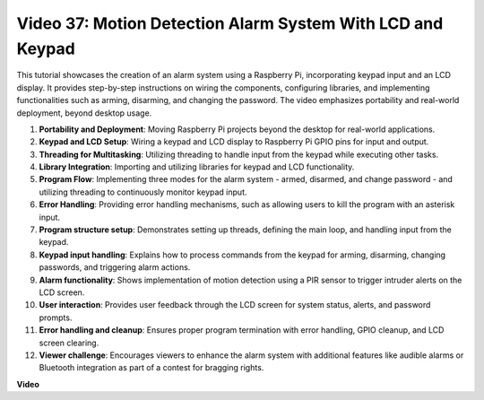 
Video 37: Motion Detection Alarm System With LCD and Keypad
=======================================================================================


This tutorial showcases the creation of an alarm system using a Raspberry Pi, incorporating keypad input and an LCD display. 
It provides step-by-step instructions on wiring the components, configuring libraries, 
and implementing functionalities such as arming, disarming, and changing the password. 
The video emphasizes portability and real-world deployment, beyond desktop usage.


1. **Portability and Deployment**: Moving Raspberry Pi projects beyond the desktop for real-world applications.
2. **Keypad and LCD Setup**: Wiring a keypad and LCD display to Raspberry Pi GPIO pins for input and output.
3. **Threading for Multitasking**: Utilizing threading to handle input from the keypad while executing other tasks.
4. **Library Integration**: Importing and utilizing libraries for keypad and LCD functionality.
5. **Program Flow**: Implementing three modes for the alarm system - armed, disarmed, and change password - and utilizing threading to continuously monitor keypad input.
6. **Error Handling**: Providing error handling mechanisms, such as allowing users to kill the program with an asterisk input.
7. **Program structure setup**: Demonstrates setting up threads, defining the main loop, and handling input from the keypad.
8. **Keypad input handling**: Explains how to process commands from the keypad for arming, disarming, changing passwords, and triggering alarm actions.
9. **Alarm functionality**: Shows implementation of motion detection using a PIR sensor to trigger intruder alerts on the LCD screen.
10. **User interaction**: Provides user feedback through the LCD screen for system status, alerts, and password prompts.
11. **Error handling and cleanup**: Ensures proper program termination with error handling, GPIO cleanup, and LCD screen clearing.
12. **Viewer challenge**: Encourages viewers to enhance the alarm system with additional features like audible alarms or Bluetooth integration as part of a contest for bragging rights.



**Video**

.. raw:: html

    <iframe width="700" height="500" src="https://www.youtube.com/embed/y0PEhuLAjNY?si=LI-oSA53Obuf8wn2" title="YouTube video player" frameborder="0" allow="accelerometer; autoplay; clipboard-write; encrypted-media; gyroscope; picture-in-picture; web-share" allowfullscreen></iframe>

